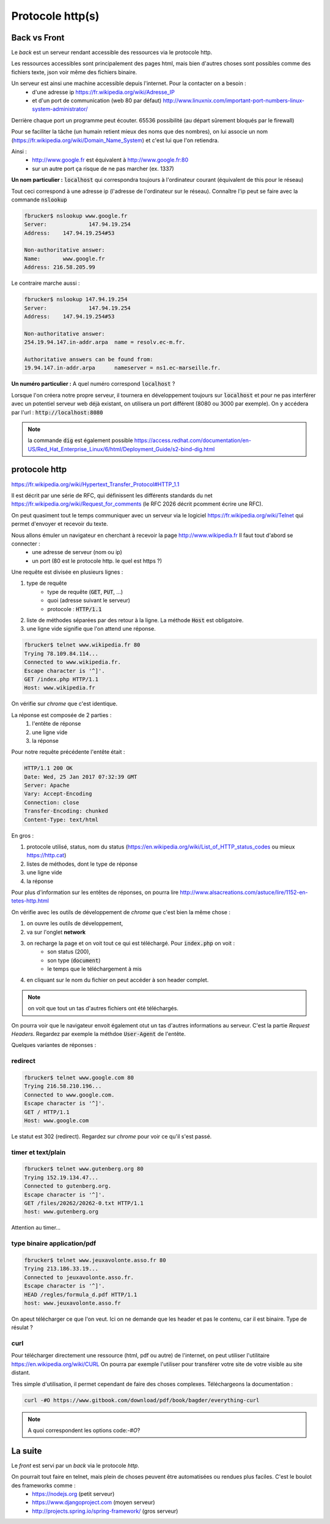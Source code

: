 *****************
Protocole http(s)
*****************

Back vs Front
=============

Le *back* est un serveur rendant accessible des ressources via le protocole http.

Les ressources accessibles sont principalement des pages html, mais bien d'autres choses sont possibles comme des fichiers texte, json voir même des fichiers binaire.


Un serveur est ainsi une machine accessible depuis l'internet. Pour la contacter on a besoin :
    * d'une adresse ip https://fr.wikipedia.org/wiki/Adresse_IP
    * et d'un port de communication (web 80 par défaut) http://www.linuxnix.com/important-port-numbers-linux-system-administrator/

Derrière chaque port un programme peut écouter. 65536 possibilité (au départ sûrement
bloqués par le firewall)

Pour se faciliter la tâche (un humain retient mieux des noms que des nombres), on lui associe un nom (https://fr.wikipedia.org/wiki/Domain_Name_System) et c'est lui que l'on retiendra.

Ainsi :
    * http://www.google.fr est équivalent à http://www.google.fr:80
    * sur un autre port ça risque de ne pas marcher (ex. 1337)

**Un nom particulier :** :code:`localhost` qui correspondra toujours à l'ordinateur courant (équivalent de this pour le réseau)

Tout ceci correspond à une adresse ip (l'adresse de l'ordinateur sur le réseau). Connaître l'ip peut se faire avec la commande :code:`nslookup`

.. code-block:: sh

    fbrucker$ nslookup www.google.fr
    Server:		147.94.19.254
    Address:	147.94.19.254#53

    Non-authoritative answer:
    Name:	www.google.fr
    Address: 216.58.205.99


Le contraire marche aussi :

.. code-block:: sh

    fbrucker$ nslookup 147.94.19.254
    Server:		147.94.19.254
    Address:	147.94.19.254#53

    Non-authoritative answer:
    254.19.94.147.in-addr.arpa	name = resolv.ec-m.fr.

    Authoritative answers can be found from:
    19.94.147.in-addr.arpa	nameserver = ns1.ec-marseille.fr.


**Un numéro particulier :** A quel numéro correspond :code:`localhost` ?

Lorsque l'on créera notre propre serveur, il tournera en développement toujours sur :code:`localhost` et pour ne pas interférer avec un potentiel serveur web déjà existant, on utilisera un port différent (8080 ou 3000 par exemple). On y accédera par l'url : :code:`http://localhost:8080`


.. note:: la commande :code:`dig` est également possible https://access.redhat.com/documentation/en-US/Red_Hat_Enterprise_Linux/6/html/Deployment_Guide/s2-bind-dig.html


protocole http
==============

https://fr.wikipedia.org/wiki/Hypertext_Transfer_Protocol#HTTP_1.1

Il est décrit par une série de RFC, qui définissent les différents standards du net https://fr.wikipedia.org/wiki/Request_for_comments (le RFC 2026 décrit pcomment écrire une RFC).

On peut quasiment tout le temps communiquer avec un serveur via le logiciel  https://fr.wikipedia.org/wiki/Telnet qui permet d'envoyer et recevoir du texte.

Nous allons émuler un navigateur en cherchant à recevoir la page http://www.wikipedia.fr Il faut tout d'abord se connecter :
    * une adresse de serveur (nom ou ip)
    * un port (80 est le protocole http. le quel est https ?)

Une requête est divisée en plusieurs lignes :

#. type de requête
    * type de requête (:code:`GET`, :code:`PUT`, ...)
    * quoi (adresse suivant le serveur)
    * protocole : :code:`HTTP/1.1`

#. liste de méthodes séparées par des retour à la ligne. La méthode :code:`Host` est obligatoire.
#. une ligne vide signifie que l'on attend une réponse.


.. code-block:: sh

    fbrucker$ telnet www.wikipedia.fr 80
    Trying 78.109.84.114...
    Connected to www.wikipedia.fr.
    Escape character is '^]'.
    GET /index.php HTTP/1.1
    Host: www.wikipedia.fr


On vérifie sur *chrome* que c'est identique.

La réponse est composée de 2 parties :
    #. l'entête de réponse
    #. une ligne vide
    #. la réponse

Pour notre requête précédente l'entête était :

.. code-block:: sh

    HTTP/1.1 200 OK
    Date: Wed, 25 Jan 2017 07:32:39 GMT
    Server: Apache
    Vary: Accept-Encoding
    Connection: close
    Transfer-Encoding: chunked
    Content-Type: text/html

En gros :

#. protocole utilisé, status, nom du status (https://en.wikipedia.org/wiki/List_of_HTTP_status_codes ou mieux https://http.cat)
#. listes de méthodes, dont le type de réponse
#. une ligne vide
#. la réponse


Pour plus d'information sur les entêtes de réponses, on pourra lire  http://www.alsacreations.com/astuce/lire/1152-en-tetes-http.html


On vérifie avec les outils de développement de *chrome* que c'est bien la même chose :

#. on ouvre les outils de développement,
#. va sur l'onglet **network**
#. on recharge la page et on voit tout ce qui est téléchargé. Pour :code:`index.php` on voit :
    * son status (200),
    * son type (:code:`document`)
    * le temps que le téléchargement à mis

#. en cliquant sur le nom du fichier on peut accéder à son header complet.



.. note:: on voit que tout un tas d'autres fichiers ont été  téléchargés.

On pourra voir que le navigateur envoit également otut un tas d'autres informations au serveur. C'est la partie *Request Headers*. Regardez par exemple la méthdoe :code:`User-Agent` de l'entête.


Quelques variantes de réponses :

redirect
--------

.. code-block:: sh

    fbrucker$ telnet www.google.com 80
    Trying 216.58.210.196...
    Connected to www.google.com.
    Escape character is '^]'.
    GET / HTTP/1.1
    Host: www.google.com



Le statut est 302 (redirect). Regardez sur *chrome* pour voir ce qu'il s'est passé.

timer et text/plain
-------------------

.. code-block:: sh

    fbrucker$ telnet www.gutenberg.org 80
    Trying 152.19.134.47...
    Connected to gutenberg.org.
    Escape character is '^]'.
    GET /files/20262/20262-0.txt HTTP/1.1
    host: www.gutenberg.org

Attention au timer...


type binaire application/pdf
----------------------------

.. code-block:: sh

    fbrucker$ telnet www.jeuxavolonte.asso.fr 80
    Trying 213.186.33.19...
    Connected to jeuxavolonte.asso.fr.
    Escape character is '^]'.
    HEAD /regles/formula_d.pdf HTTP/1.1
    host: www.jeuxavolonte.asso.fr

On apeut télécharger ce que l'on veut. Ici on ne demande que les header et pas le contenu, car il est binaire. Type  de résulat ?


curl
----


Pour télécharger directement une ressource (html, pdf ou autre) de l'internet, on peut utiliser l'utilitaire https://en.wikipedia.org/wiki/CURL On pourra par exemple l'utiliser pour transférer votre site de votre visible au site distant.

Très simple d'utilisation, il permet cependant de faire des choses complexes. Téléchargeons la documentation :

.. code-block:: sh

    curl -#O https://www.gitbook.com/download/pdf/book/bagder/everything-curl


.. note:: A quoi correspondent les options code:`-#O`?


La suite
========

Le *front* est servi par un *back* via le protocole *http*.

On pourrait tout faire en telnet, mais plein de choses peuvent être automatisées ou rendues plus faciles. C'est le boulot des frameworks comme :
    * https://nodejs.org (petit serveur)
    * https://www.djangoproject.com (moyen serveur)
    * http://projects.spring.io/spring-framework/ (gros serveur)
